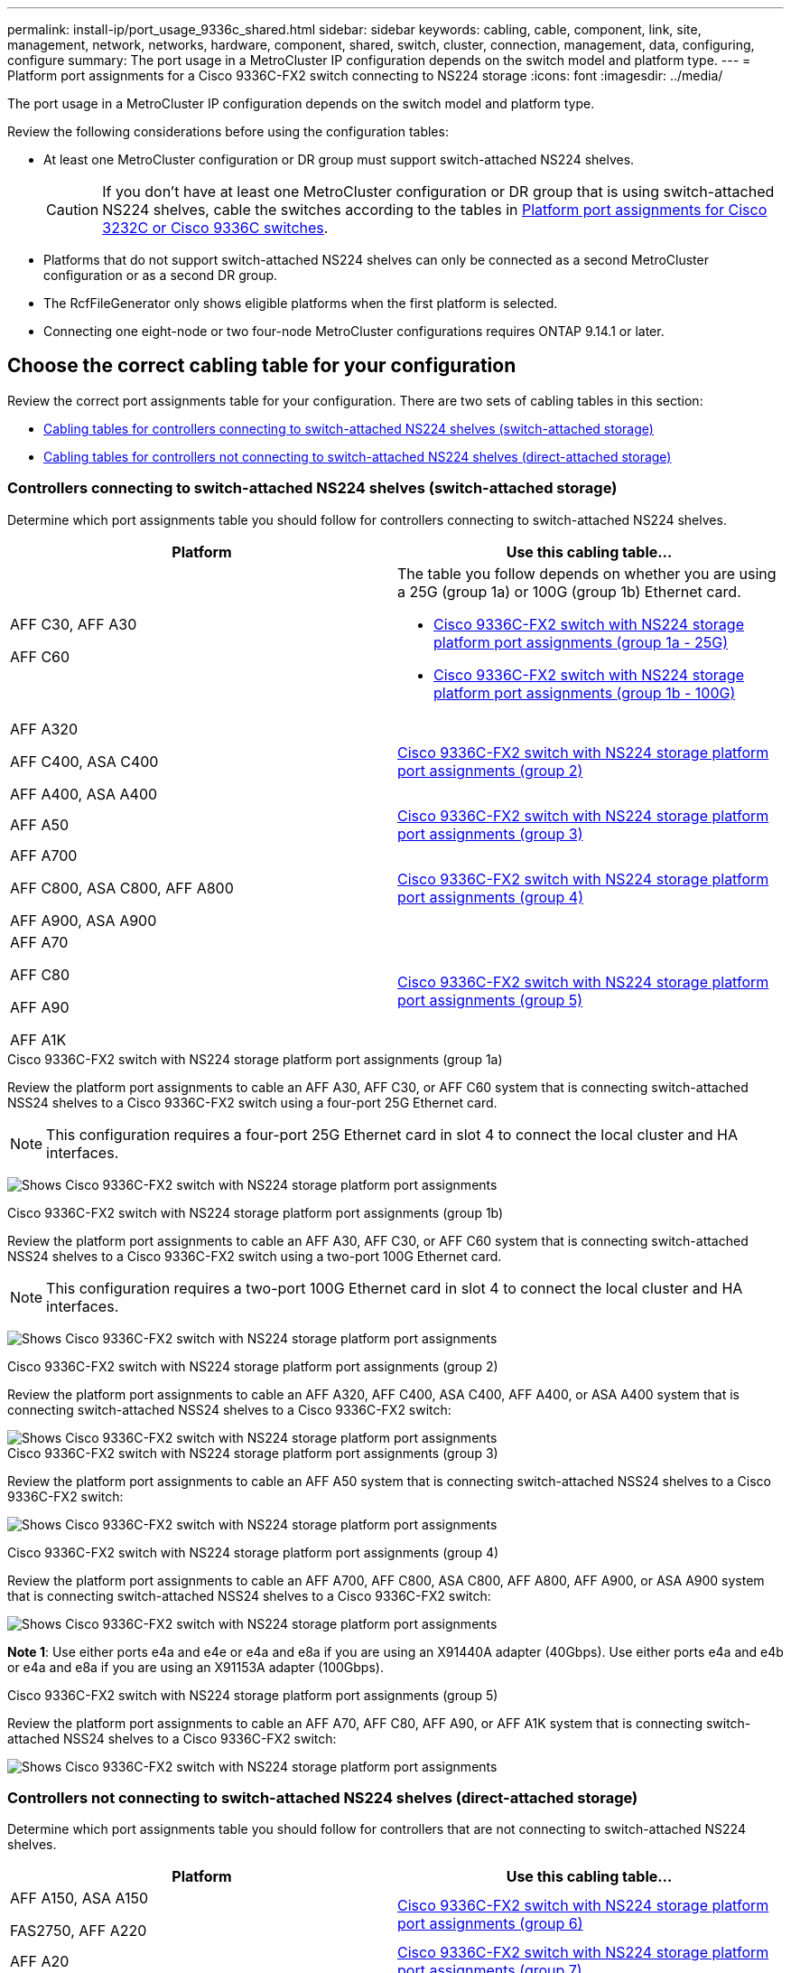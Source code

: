 ---
permalink: install-ip/port_usage_9336c_shared.html
sidebar: sidebar
keywords: cabling, cable, component, link, site, management, network, networks, hardware, component, shared, switch, cluster, connection, management, data, configuring, configure
summary: The port usage in a MetroCluster IP configuration depends on the switch model and platform type.
---
= Platform port assignments for a Cisco 9336C-FX2 switch connecting to NS224 storage
:icons: font
:imagesdir: ../media/

[.lead]
The port usage in a MetroCluster IP configuration depends on the switch model and platform type.

Review the following considerations before using the configuration tables:

* At least one MetroCluster configuration or DR group must support switch-attached NS224 shelves.
+
CAUTION: If you don't have at least one MetroCluster configuration or DR group that is using switch-attached NS224 shelves, cable the switches according to the tables in link:port_usage_3232c_9336c.html[Platform port assignments for Cisco 3232C or Cisco 9336C switches]. 

* Platforms that do not support switch-attached NS224 shelves can only be connected as a second MetroCluster configuration or as a second DR group.
* The RcfFileGenerator only shows eligible platforms when the first platform is selected.
* Connecting one eight-node or two four-node MetroCluster configurations requires ONTAP 9.14.1 or later.

== Choose the correct cabling table for your configuration 

Review the correct port assignments table for your configuration. There are two sets of cabling tables in this section: 

* <<tables_connecting_ns224, Cabling tables for controllers connecting to switch-attached NS224 shelves (switch-attached storage)>>
* <<tables_not_connecting_ns224,Cabling tables for controllers not connecting to switch-attached NS224 shelves (direct-attached storage)>>

[[tables_connecting_ns224]]
=== Controllers connecting to switch-attached NS224 shelves (switch-attached storage)

Determine which port assignments table you should follow for controllers connecting to switch-attached NS224 shelves.


[cols=2*,options="header"]
|===
| Platform 
| Use this cabling table...
|
AFF C30, AFF A30

AFF C60
a| 
The table you follow depends on whether you are using a 25G (group 1a) or 100G (group 1b) Ethernet card. 

* <<table_1a_cisco_9336c_fx2,Cisco 9336C-FX2 switch with NS224 storage platform port assignments (group 1a - 25G) >> 
* <<table_1b_cisco_9336c_fx2,Cisco 9336C-FX2 switch with NS224 storage platform port assignments (group 1b - 100G) >> 
|
AFF A320

AFF C400, ASA C400 

AFF A400, ASA A400 |  <<table_2_cisco_9336c_fx2,Cisco 9336C-FX2 switch with NS224 storage platform port assignments (group 2) >> 
| AFF A50|  <<table_3_cisco_9336c_fx2,Cisco 9336C-FX2 switch with NS224 storage platform port assignments (group 3) >> 
|  
AFF A700

AFF C800, ASA C800, AFF A800

AFF A900, ASA A900 | <<table_4_cisco_9336c_fx2,Cisco 9336C-FX2 switch with NS224 storage platform port assignments (group 4) >>
| AFF A70

AFF C80

AFF A90

AFF A1K


| <<table_5_cisco_9336c_fx2,Cisco 9336C-FX2 switch with NS224 storage platform port assignments (group 5) >> 

|===

[[table_1a_cisco_9336c_fx2]]
.Cisco 9336C-FX2 switch with NS224 storage platform port assignments (group 1a)
Review the platform port assignments to cable an AFF A30, AFF C30, or AFF C60 system that is  connecting switch-attached NSS24 shelves to a Cisco 9336C-FX2 switch using a four-port 25G Ethernet card.

NOTE: This configuration requires a four-port 25G Ethernet card in slot 4 to connect the local cluster and HA interfaces.

image:../media/mccip-cabling-greeley-connecting-a30-c30-fas50-c60-25G.png[Shows Cisco 9336C-FX2 switch with NS224 storage platform port assignments]

[[table_1b_cisco_9336c_fx2]]
.Cisco 9336C-FX2 switch with NS224 storage platform port assignments (group 1b)

Review the platform port assignments to cable an AFF A30, AFF C30, or AFF C60  system that is  connecting switch-attached NSS24 shelves to a Cisco 9336C-FX2 switch using a two-port 100G Ethernet card.

NOTE: This configuration requires a two-port 100G Ethernet card in slot 4 to connect the local cluster and HA interfaces.

image:../media/mccip-cabling-greeley-connecting-a30-c30-fas50-c60-100G.png[Shows Cisco 9336C-FX2 switch with NS224 storage platform port assignments]

[[table_2_cisco_9336c_fx2]]
.Cisco 9336C-FX2 switch with NS224 storage platform port assignments (group 2)

Review the platform port assignments to cable an AFF A320, AFF C400, ASA C400, AFF A400, or ASA A400 system that is connecting switch-attached NSS24 shelves to a Cisco 9336C-FX2 switch: 

image::../media/mcc_ip_cabling_a320_c400_a400_to_cisco_9336c_shared_switch.png[Shows Cisco 9336C-FX2 switch with NS224 storage platform port assignments]

[[table_3_cisco_9336c_fx2]]
.Cisco 9336C-FX2 switch with NS224 storage platform port assignments (group 3)
Review the platform port assignments to cable an AFF A50 system that is connecting switch-attached NSS24 shelves to a Cisco 9336C-FX2 switch: 

image:../media/mccip-cabling-greeley-connecting-a50-updated.png[Shows Cisco 9336C-FX2 switch with NS224 storage platform port assignments]

[[table_4_cisco_9336c_fx2]]
.Cisco 9336C-FX2 switch with NS224 storage platform port assignments (group 4)

Review the platform port assignments to cable an AFF A700, AFF C800, ASA C800, AFF A800, AFF A900, or ASA A900 system that is connecting switch-attached NSS24 shelves to a Cisco 9336C-FX2 switch: 

image:../media/mcc_ip_cabling_a700_c800_a800_a900_to_cisco_9336c_shared_switch.png[Shows Cisco 9336C-FX2 switch with NS224 storage platform port assignments]

*Note 1*: Use either ports e4a and e4e or e4a and e8a if you are using an X91440A adapter (40Gbps). Use either ports e4a and e4b or e4a and e8a if you are using an X91153A adapter (100Gbps).

[[table_5_cisco_9336c_fx2]]
.Cisco 9336C-FX2 switch with NS224 storage platform port assignments (group 5)

Review the platform port assignments to cable an AFF A70, AFF C80, AFF A90, or AFF A1K system that is connecting switch-attached NSS24 shelves to a Cisco 9336C-FX2 switch: 

image::../media/mccip-cabling-greeley-connecting-a70-c80-a-90-fas90-a1k.png[Shows Cisco 9336C-FX2 switch with NS224 storage platform port assignments]


[[tables_not_connecting_ns224]]
=== Controllers not connecting to switch-attached NS224 shelves (direct-attached storage)

Determine which port assignments table you should follow for controllers that are not connecting to switch-attached NS224 shelves.

[cols=2*,options="header"]
|===
| Platform 
| Use this cabling table...
| AFF A150, ASA A150

FAS2750, AFF A220 | <<table_6_cisco_9336c_fx2,Cisco 9336C-FX2 switch with NS224 storage platform port assignments (group 6)>>
| AFF A20 | <<table_7_cisco_9336c_fx2,Cisco 9336C-FX2 switch with NS224 storage platform port assignments (group 7)>>
| 
FAS500f

AFF C250, ASA C250 

AFF A250, ASA A250| <<table_8_cisco_9336c_fx2,Cisco 9336C-FX2 switch with NS224 storage platform port assignments (group 8)>>
| AFF C30, AFF A30

FAS50

AFF C60 
a| 
The table you follow depends on whether you are using a 25G (group 9a) or 100G (group 9b) Ethernet card. 

* <<table_9a_cisco_9336c_fx2,Cisco 9336C-FX2 switch with NS224 storage platform port assignments (group 9a)>>
* <<table_9b_cisco_9336c_fx2,Cisco 9336C-FX2 switch with NS224 storage platform port assignments (group 9b)>>
| FAS8200, AFF A300 | <<table_10_cisco_9336c_fx2,Cisco 9336C-FX2 switch with NS224 storage platform port assignments (group 10)>>
|  
AFF A320

FAS8300, AFF C400, ASA C400, FAS8700

AFF A400, ASA A400 | <<table_11_cisco_9336c_fx2,Cisco 9336C-FX2 switch with NS224 storage platform port assignments (group 11)>>
| AFF A50 | <<table_12_cisco_9336c_fx2,Cisco 9336C-FX2 switch with NS224 storage platform port assignments (group 12)>>
|  
FAS9000, AFF A700

AFF C800, ASA C800, AFF A800, ASA A800


FAS9500, AFF A900, ASA A900 |  <<table_13_cisco_9336c_fx2,Cisco 9336C-FX2 switch with NS224 storage platform port assignments (group 13)>>

|  
FAS70, AFF A70

AFF C80

FAS90, AFF A90

AFF A1K


| <<table_14_cisco_9336c_fx2,Cisco 9336C-FX2 switch with NS224 storage platform port assignments (group 14)>>

|===



[[table_6_cisco_9336c_fx2]]
.Cisco 9336C-FX2 switch with NS224 storage platform port assignments (group 6)

Review the platform port assignments to cable an AFF A150, ASA A150, FAS2750, or AFF A220 system that isn't connecting switch-attached NSS24 shelves to a Cisco 9336C-FX2 switch: 


image::../media/mcc-ip-cabling-a-aff-a150-asa-a150-fas2750-aff-a220-to-a-cisco-9336c-shared-switch.png[Shows Cisco 9336C-FX2 switch with NS224 storage platform port assignments]

[[table_7_cisco_9336c_fx2]]
.Cisco 9336C-FX2 switch with NS224 storage platform port assignments (group 7)

Review the platform port assignments to cable an AFF A20 system that isn't connecting switch-attached NSS24 shelves to a Cisco 9336C-FX2 switch: 

image:../media/mcc-ip-aff-a20-to-a-cisco-9336c-shared-switch-not-connecting.png[Shows Cisco 9336C-FX2 switch with NS224 storage platform port assignments]

[[table_8_cisco_9336c_fx2]]
.Cisco 9336C-FX2 switch with NS224 storage platform port assignments (group 8)

Review the platform port assignments to cable a FAS500f, AFF C250, ASA C250, AFF A250, or ASA A250 system that isn't connecting switch-attached NSS24 shelves to a Cisco 9336C-FX2 switch: 


image::../media/mcc-ip-cabling-c250-asa-c250-a250-asa-a250-to-cisco-9336c-shared-switch.png[Shows Cisco 9336C-FX2 switch with NS224 storage platform port assignments]

[[table_9a_cisco_9336c_fx2]]
.Cisco 9336C-FX2 switch with NS224 storage platform port assignments (group 9a)

Review the platform port assignments to cable an AFF A30, AFF C30, AFF C60, or FAS50 system that isn't connecting switch-attached NSS24 shelves to a Cisco 9336C-FX2 switch using a four-port 25G Ethernet card:

NOTE: This configuration requires a four-port 25G Ethernet card in slot 4 to connect the local cluster and HA interfaces.

image:../media/mccip-cabling-greeley-not-connecting-a30-c30-fas50-c60-25G.png[Shows Cisco 9336C-FX2 switch with NS224 storage platform port assignments]

[[table_9b_cisco_9336c_fx2]]
.Cisco 9336C-FX2 switch with NS224 storage platform port assignments (group 9b)

Review the platform port assignments to cable an AFF A30, AFF C30, AFF C60, or FAS50 system that isn't connecting switch-attached NSS24 shelves to a Cisco 9336C-FX2 switch using a two-port 100G Ethernet card:

NOTE: This configuration requires a two-port 100G Ethernet card in slot 4 to connect the local cluster and HA interfaces.

image:../media/mccip-cabling-greeley-not-connecting-a30-c30-fas50-c60-100G.png[Shows Cisco 9336C-FX2 switch with NS224 storage platform port assignments]

[[table_10_cisco_9336c_fx2]]
.Cisco 9336C-FX2 switch with NS224 storage platform port assignments (group 10)				

Review the platform port assignments to cable a FAS8200 or AFF A300 system that isn't connecting switch-attached NSS24 shelves to a Cisco 9336C-FX2 switch: 


image::../media/mcc-ip-cabling-fas8200-affa300-to-cisco-9336c-shared-switch.png[Shows Cisco 9336C-FX2 switch with NS224 storage platform port assignments]

[[table_11_cisco_9336c_fx2]]
.Cisco 9336C-FX2 switch with NS224 storage platform port assignments (group 11)	

Review the platform port assignments to cable an AFF A320, FAS8300, AFF C400, ASA C400, FAS8700, AFF A400, or ASA A400 system that isn't connecting switch-attached NSS24 shelves to a Cisco 9336C-FX2 switch: 

image::../media/mcc_ip_cabling_a320_fas8300_a400_fas8700_to_a_cisco_9336c_shared_switch.png[Shows Cisco 9336C-FX2 switch with NS224 storage platform port assignments]

[[table_12_cisco_9336c_fx2]]
.Cisco 9336C-FX2 switch with NS224 storage platform port assignments (group 12)	

Review the platform port assignments to cable an AFF A50 system that isn't connecting switch-attached NSS24 shelves to a Cisco 9336C-FX2 switch: 

image::../media/mcc-ip-cabling-aff-a50-cisco-9336c-shared-switch-not-connecting.png[Shows Cisco 9336C-FX2 switch with NS224 storage platform port assignments]

[[table_13_cisco_9336c_fx2]]
.Cisco 9336C-FX2 switch with NS224 storage platform port assignments (group 13)	

Review the platform port assignments to cable a FAS9000, AFF A700, AFF C800, ASA C800, AFF A800, ASA A800, FAS9500, AFF A900, or ASA A900 system that isn't connecting switch-attached NSS24 shelves to a Cisco 9336C-FX2 switch: 

image::../media/mcc_ip_cabling_a700_a800_fas9000_fas9500_to_cisco_9336c_shared_switch.png[Shows Cisco 9336C-FX2 switch with NS224 storage platform port assignments]

*Note 1*: Use either ports e4a and e4e or e4a and e8a if you are using an X91440A adapter (40Gbps). Use either ports e4a and e4b or e4a and e8a if you are using an X91153A adapter (100Gbps).

[[table_14_cisco_9336c_fx2]]
.Cisco 9336C-FX2 switch with NS224 storage platform port assignments (group 14)	

Review the platform port assignments to cable an AFF A70, FAS70, AFF C80, FAS90, AFF A90, or AFF A1K system that isn't connecting switch-attached NSS24 shelves to a Cisco 9336C-FX2 switch: 


image::../media/mccip-cabling-greeley-not-connecting-a70-c80-a-90-fas90-a1k.png[Shows Cisco 9336C-FX2 switch with NS224 storage platform port assignments]

// 2024 Dec 09, ONTAPDOC-2349
// 2024 Jun 07, ONTAPDOC-1734
// 2023 Oct 25, ONTAPDOC-1201
